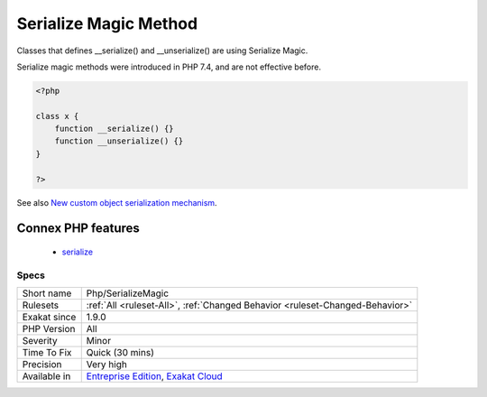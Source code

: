 .. _php-serializemagic:

.. _serialize-magic-method:

Serialize Magic Method
++++++++++++++++++++++

.. meta::
	:description:
		Serialize Magic Method: Classes that defines __serialize() and __unserialize() are using Serialize Magic.
	:twitter:card: summary_large_image
	:twitter:site: @exakat
	:twitter:title: Serialize Magic Method
	:twitter:description: Serialize Magic Method: Classes that defines __serialize() and __unserialize() are using Serialize Magic
	:twitter:creator: @exakat
	:twitter:image:src: https://www.exakat.io/wp-content/uploads/2020/06/logo-exakat.png
	:og:image: https://www.exakat.io/wp-content/uploads/2020/06/logo-exakat.png
	:og:title: Serialize Magic Method
	:og:type: article
	:og:description: Classes that defines __serialize() and __unserialize() are using Serialize Magic
	:og:url: https://php-tips.readthedocs.io/en/latest/tips/Php/SerializeMagic.html
	:og:locale: en
Classes that defines __serialize() and __unserialize() are using Serialize Magic.

Serialize magic methods were introduced in PHP 7.4, and are not effective before.

.. code-block:: php
   
   <?php
   
   class x {
       function __serialize() {}
       function __unserialize() {}
   }
   
   ?>

See also `New custom object serialization mechanism <https://wiki.php.net/rfc/custom_object_serialization>`_.

Connex PHP features
-------------------

  + `serialize <https://php-dictionary.readthedocs.io/en/latest/dictionary/serialize.ini.html>`_


Specs
_____

+--------------+-------------------------------------------------------------------------------------------------------------------------+
| Short name   | Php/SerializeMagic                                                                                                      |
+--------------+-------------------------------------------------------------------------------------------------------------------------+
| Rulesets     | :ref:`All <ruleset-All>`, :ref:`Changed Behavior <ruleset-Changed-Behavior>`                                            |
+--------------+-------------------------------------------------------------------------------------------------------------------------+
| Exakat since | 1.9.0                                                                                                                   |
+--------------+-------------------------------------------------------------------------------------------------------------------------+
| PHP Version  | All                                                                                                                     |
+--------------+-------------------------------------------------------------------------------------------------------------------------+
| Severity     | Minor                                                                                                                   |
+--------------+-------------------------------------------------------------------------------------------------------------------------+
| Time To Fix  | Quick (30 mins)                                                                                                         |
+--------------+-------------------------------------------------------------------------------------------------------------------------+
| Precision    | Very high                                                                                                               |
+--------------+-------------------------------------------------------------------------------------------------------------------------+
| Available in | `Entreprise Edition <https://www.exakat.io/entreprise-edition>`_, `Exakat Cloud <https://www.exakat.io/exakat-cloud/>`_ |
+--------------+-------------------------------------------------------------------------------------------------------------------------+


